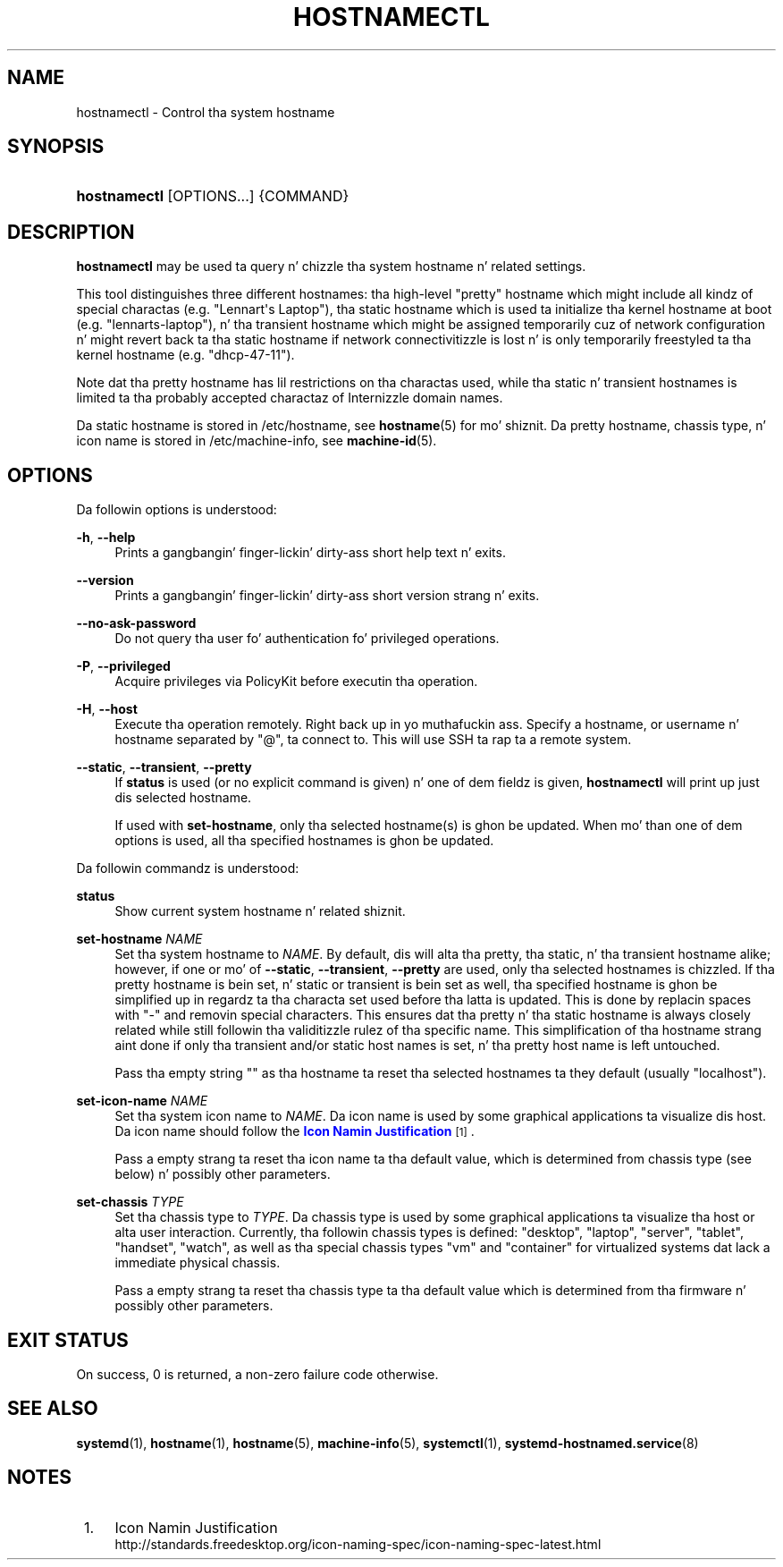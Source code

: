 '\" t
.TH "HOSTNAMECTL" "1" "" "systemd 208" "hostnamectl"
.\" -----------------------------------------------------------------
.\" * Define some portabilitizzle stuff
.\" -----------------------------------------------------------------
.\" ~~~~~~~~~~~~~~~~~~~~~~~~~~~~~~~~~~~~~~~~~~~~~~~~~~~~~~~~~~~~~~~~~
.\" http://bugs.debian.org/507673
.\" http://lists.gnu.org/archive/html/groff/2009-02/msg00013.html
.\" ~~~~~~~~~~~~~~~~~~~~~~~~~~~~~~~~~~~~~~~~~~~~~~~~~~~~~~~~~~~~~~~~~
.ie \n(.g .ds Aq \(aq
.el       .ds Aq '
.\" -----------------------------------------------------------------
.\" * set default formatting
.\" -----------------------------------------------------------------
.\" disable hyphenation
.nh
.\" disable justification (adjust text ta left margin only)
.ad l
.\" -----------------------------------------------------------------
.\" * MAIN CONTENT STARTS HERE *
.\" -----------------------------------------------------------------
.SH "NAME"
hostnamectl \- Control tha system hostname
.SH "SYNOPSIS"
.HP \w'\fBhostnamectl\fR\ 'u
\fBhostnamectl\fR [OPTIONS...] {COMMAND}
.SH "DESCRIPTION"
.PP
\fBhostnamectl\fR
may be used ta query n' chizzle tha system hostname n' related settings\&.
.PP
This tool distinguishes three different hostnames: tha high\-level "pretty" hostname which might include all kindz of special charactas (e\&.g\&. "Lennart\*(Aqs Laptop"), tha static hostname which is used ta initialize tha kernel hostname at boot (e\&.g\&. "lennarts\-laptop"), n' tha transient hostname which might be assigned temporarily cuz of network configuration n' might revert back ta tha static hostname if network connectivitizzle is lost n' is only temporarily freestyled ta tha kernel hostname (e\&.g\&. "dhcp\-47\-11")\&.
.PP
Note dat tha pretty hostname has lil restrictions on tha charactas used, while tha static n' transient hostnames is limited ta tha probably accepted charactaz of Internizzle domain names\&.
.PP
Da static hostname is stored in
/etc/hostname, see
\fBhostname\fR(5)
for mo' shiznit\&. Da pretty hostname, chassis type, n' icon name is stored in
/etc/machine\-info, see
\fBmachine-id\fR(5)\&.
.SH "OPTIONS"
.PP
Da followin options is understood:
.PP
\fB\-h\fR, \fB\-\-help\fR
.RS 4
Prints a gangbangin' finger-lickin' dirty-ass short help text n' exits\&.
.RE
.PP
\fB\-\-version\fR
.RS 4
Prints a gangbangin' finger-lickin' dirty-ass short version strang n' exits\&.
.RE
.PP
\fB\-\-no\-ask\-password\fR
.RS 4
Do not query tha user fo' authentication fo' privileged operations\&.
.RE
.PP
\fB\-P\fR, \fB\-\-privileged\fR
.RS 4
Acquire privileges via PolicyKit before executin tha operation\&.
.RE
.PP
\fB\-H\fR, \fB\-\-host\fR
.RS 4
Execute tha operation remotely\&. Right back up in yo muthafuckin ass. Specify a hostname, or username n' hostname separated by
"@", ta connect to\&. This will use SSH ta rap ta a remote system\&.
.RE
.PP
\fB\-\-static\fR, \fB\-\-transient\fR, \fB\-\-pretty\fR
.RS 4
If
\fBstatus\fR
is used (or no explicit command is given) n' one of dem fieldz is given,
\fBhostnamectl\fR
will print up just dis selected hostname\&.
.sp
If used with
\fBset\-hostname\fR, only tha selected hostname(s) is ghon be updated\&. When mo' than one of dem options is used, all tha specified hostnames is ghon be updated\&.
.RE
.PP
Da followin commandz is understood:
.PP
\fBstatus\fR
.RS 4
Show current system hostname n' related shiznit\&.
.RE
.PP
\fBset\-hostname \fR\fB\fINAME\fR\fR
.RS 4
Set tha system hostname to
\fINAME\fR\&. By default, dis will alta tha pretty, tha static, n' tha transient hostname alike; however, if one or mo' of
\fB\-\-static\fR,
\fB\-\-transient\fR,
\fB\-\-pretty\fR
are used, only tha selected hostnames is chizzled\&. If tha pretty hostname is bein set, n' static or transient is bein set as well, tha specified hostname is ghon be simplified up in regardz ta tha characta set used before tha latta is updated\&. This is done by replacin spaces with
"\-"
and removin special characters\&. This ensures dat tha pretty n' tha static hostname is always closely related while still followin tha validitizzle rulez of tha specific name\&. This simplification of tha hostname strang aint done if only tha transient and/or static host names is set, n' tha pretty host name is left untouched\&.
.sp
Pass tha empty string
""
as tha hostname ta reset tha selected hostnames ta they default (usually
"localhost")\&.
.RE
.PP
\fBset\-icon\-name \fR\fB\fINAME\fR\fR
.RS 4
Set tha system icon name to
\fINAME\fR\&. Da icon name is used by some graphical applications ta visualize dis host\&. Da icon name should follow the
\m[blue]\fBIcon Namin Justification\fR\m[]\&\s-2\u[1]\d\s+2\&.
.sp
Pass a empty strang ta reset tha icon name ta tha default value, which is determined from chassis type (see below) n' possibly other parameters\&.
.RE
.PP
\fBset\-chassis \fR\fB\fITYPE\fR\fR
.RS 4
Set tha chassis type to
\fITYPE\fR\&. Da chassis type is used by some graphical applications ta visualize tha host or alta user interaction\&. Currently, tha followin chassis types is defined:
"desktop",
"laptop",
"server",
"tablet",
"handset",
"watch", as well as tha special chassis types
"vm"
and
"container"
for virtualized systems dat lack a immediate physical chassis\&.
.sp
Pass a empty strang ta reset tha chassis type ta tha default value which is determined from tha firmware n' possibly other parameters\&.
.RE
.SH "EXIT STATUS"
.PP
On success, 0 is returned, a non\-zero failure code otherwise\&.
.SH "SEE ALSO"
.PP
\fBsystemd\fR(1),
\fBhostname\fR(1),
\fBhostname\fR(5),
\fBmachine-info\fR(5),
\fBsystemctl\fR(1),
\fBsystemd-hostnamed.service\fR(8)
.SH "NOTES"
.IP " 1." 4
Icon Namin Justification
.RS 4
\%http://standards.freedesktop.org/icon-naming-spec/icon-naming-spec-latest.html
.RE
